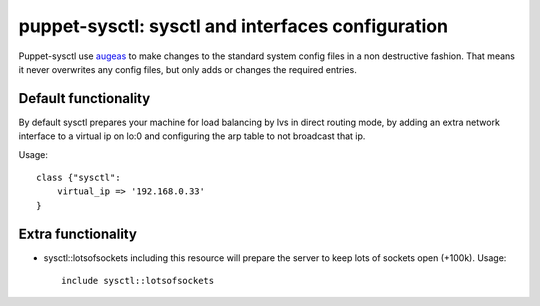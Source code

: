 puppet-sysctl: sysctl and interfaces configuration
==================================================

Puppet-sysctl use 
`augeas <http://augeas.net/>`_
to make changes to the standard system config files
in a non destructive fashion. That means it never overwrites any config files,
but only adds or changes the required entries.

Default functionality
---------------------

By default sysctl prepares your machine for load balancing by lvs in direct
routing mode, by adding an extra network interface to a virtual ip on lo:0 and
configuring the arp table to not broadcast that ip.

Usage::

    class {"sysctl":
        virtual_ip => '192.168.0.33'
    }

Extra functionality
-------------------

- sysctl::lotsofsockets including this resource will prepare the server to keep
  lots of sockets open (+100k). Usage::
  
      include sysctl::lotsofsockets
